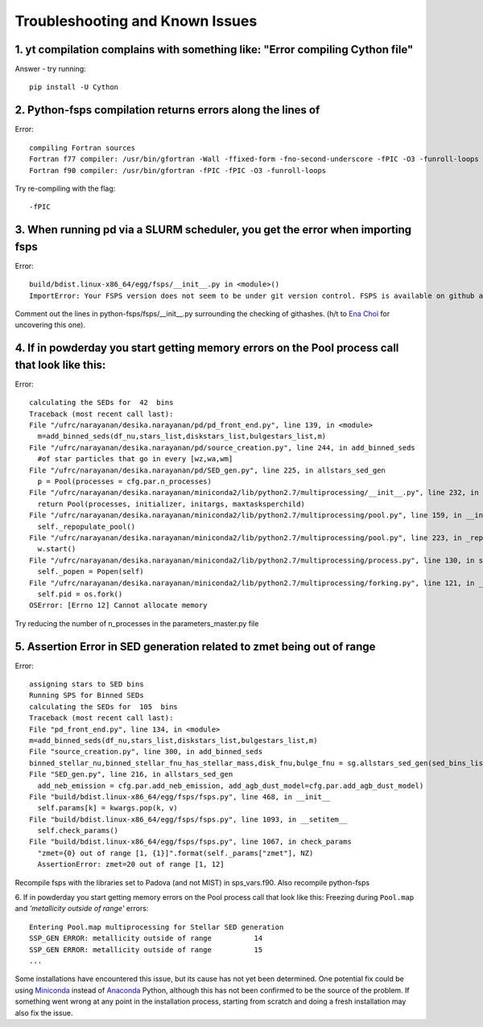 Troubleshooting and Known Issues
**********

1. yt compilation complains with something like: "Error compiling Cython file"
--------------

Answer - try running::

  pip install -U Cython

2. Python-fsps compilation returns errors along the lines of
--------------
Error::

     compiling Fortran sources
     Fortran f77 compiler: /usr/bin/gfortran -Wall -ffixed-form -fno-second-underscore -fPIC -O3 -funroll-loops
     Fortran f90 compiler: /usr/bin/gfortran -fPIC -fPIC -O3 -funroll-loops

Try re-compiling with the flag::

  -fPIC

3. When running pd via a SLURM scheduler, you get the error when importing fsps
--------------
Error::

   build/bdist.linux-x86_64/egg/fsps/__init__.py in <module>()
   ImportError: Your FSPS version does not seem to be under git version control. FSPS is available on github at https://github.com/cconroy20/fsps and should be cloned from there

Comment out the lines in python-fsps/fsps/__init__.py surrounding the
checking of githashes.  (h/t to `Ena Choi <http://www.physics.rutgers.edu/~enachoi/EC/Ena_Choi.html>`_ for uncovering this one).

4. If in powderday you start getting memory errors on the Pool process call that look like this:
--------------
Error::

  calculating the SEDs for  42  bins
  Traceback (most recent call last):
  File "/ufrc/narayanan/desika.narayanan/pd/pd_front_end.py", line 139, in <module>
    m=add_binned_seds(df_nu,stars_list,diskstars_list,bulgestars_list,m)
  File "/ufrc/narayanan/desika.narayanan/pd/source_creation.py", line 244, in add_binned_seds
    #of star particles that go in every [wz,wa,wm]
  File "/ufrc/narayanan/desika.narayanan/pd/SED_gen.py", line 225, in allstars_sed_gen
    p = Pool(processes = cfg.par.n_processes)
  File "/ufrc/narayanan/desika.narayanan/miniconda2/lib/python2.7/multiprocessing/__init__.py", line 232, in Pool
    return Pool(processes, initializer, initargs, maxtasksperchild)
  File "/ufrc/narayanan/desika.narayanan/miniconda2/lib/python2.7/multiprocessing/pool.py", line 159, in __init__
    self._repopulate_pool()
  File "/ufrc/narayanan/desika.narayanan/miniconda2/lib/python2.7/multiprocessing/pool.py", line 223, in _repopulate_pool
    w.start()
  File "/ufrc/narayanan/desika.narayanan/miniconda2/lib/python2.7/multiprocessing/process.py", line 130, in start
    self._popen = Popen(self)
  File "/ufrc/narayanan/desika.narayanan/miniconda2/lib/python2.7/multiprocessing/forking.py", line 121, in __init__
    self.pid = os.fork()
  OSError: [Errno 12] Cannot allocate memory

Try reducing the number of n_processes in the parameters_master.py file

5. Assertion Error in SED generation related to zmet being out of range
--------------
Error::

  assigning stars to SED bins
  Running SPS for Binned SEDs
  calculating the SEDs for  105  bins
  Traceback (most recent call last):
  File "pd_front_end.py", line 134, in <module>
  m=add_binned_seds(df_nu,stars_list,diskstars_list,bulgestars_list,m)
  File "source_creation.py", line 300, in add_binned_seds
  binned_stellar_nu,binned_stellar_fnu_has_stellar_mass,disk_fnu,bulge_fnu = sg.allstars_sed_gen(sed_bins_list_has_stellar_mass,diskstars_list,bulgestars_list)
  File "SED_gen.py", line 216, in allstars_sed_gen
    add_neb_emission = cfg.par.add_neb_emission, add_agb_dust_model=cfg.par.add_agb_dust_model)
  File "build/bdist.linux-x86_64/egg/fsps/fsps.py", line 468, in __init__
    self.params[k] = kwargs.pop(k, v)
  File "build/bdist.linux-x86_64/egg/fsps/fsps.py", line 1093, in __setitem__
    self.check_params()
  File "build/bdist.linux-x86_64/egg/fsps/fsps.py", line 1067, in check_params
    "zmet={0} out of range [1, {1}]".format(self._params["zmet"], NZ)
    AssertionError: zmet=20 out of range [1, 12]

Recompile fsps with the libraries set to Padova (and not MIST) in sps_vars.f90. Also recompile python-fsps


6. If in powderday you start getting memory errors on the Pool process call that look like this:
Freezing during ``Pool.map`` and `'metallicity outside of range'` errors::

    Entering Pool.map multiprocessing for Stellar SED generation
    SSP_GEN ERROR: metallicity outside of range          14
    SSP_GEN ERROR: metallicity outside of range          15
    ...

Some installations have encountered this issue, but its cause has not yet been 
determined. One potential fix could be using 
`Miniconda <https://repo.continuum.io/miniconda/>`_ instead of 
`Anaconda <https://www.anaconda.com/distribution/>`_ Python, although this has 
not been confirmed to be the source of the problem. If something went wrong at 
any point in the installation process, starting from scratch and doing a fresh 
installation may also fix the issue.
